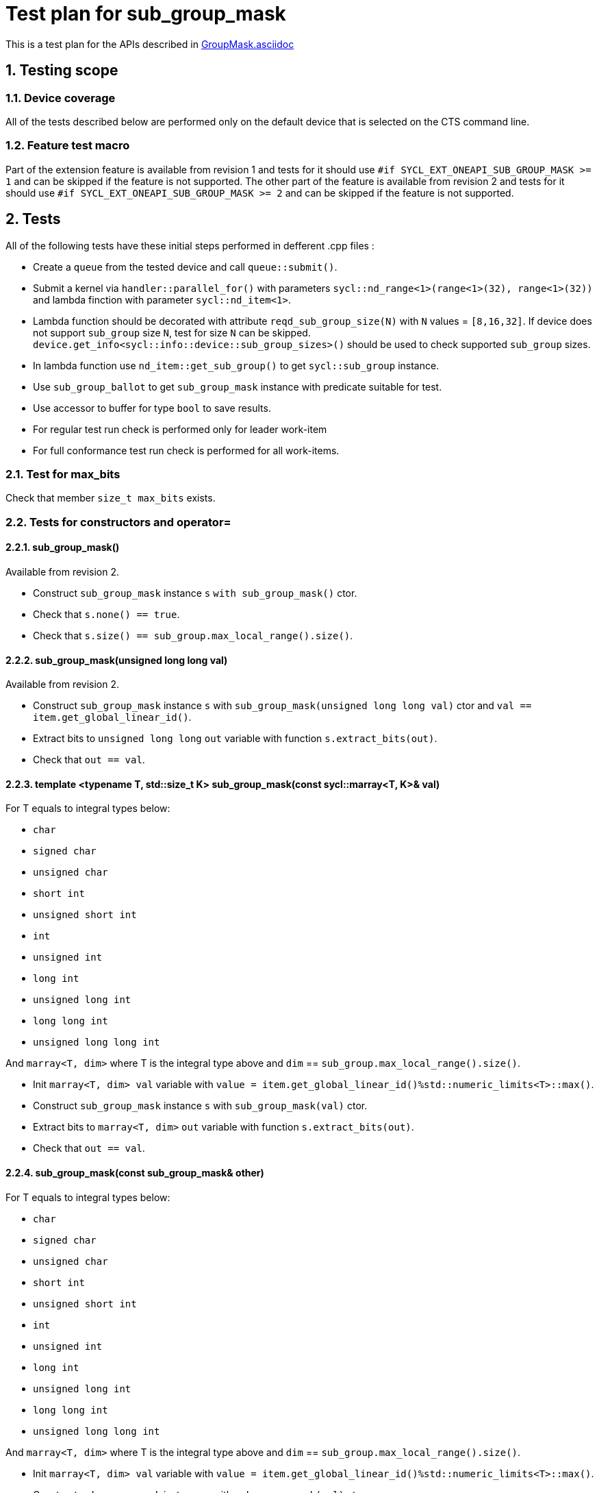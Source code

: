 :sectnums:
:xrefstyle: short

= Test plan for sub_group_mask

This is a test plan for the APIs described in
https://github.com/intel/llvm/blob/sycl/sycl/doc/extensions/GroupMask/GroupMask.asciidoc[GroupMask.asciidoc]


== Testing scope

=== Device coverage

All of the tests described below are performed only on the default device that
is selected on the CTS command line.

=== Feature test macro

Part of the extension feature is available from revision 1 and tests for it should use
`#if SYCL_EXT_ONEAPI_SUB_GROUP_MASK >= 1` and can be skipped if the feature is not supported.
The other part of the feature is available from revision 2 and tests for it should use
`#if SYCL_EXT_ONEAPI_SUB_GROUP_MASK >= 2` and can be skipped if the feature is not supported.

== Tests

All of the following tests have these initial steps performed in defferent .cpp files :

* Create a `queue` from the tested device and call `queue::submit()`.
* Submit a kernel via `handler::parallel_for()` with parameters `sycl::nd_range<1>(range<1>(32), range<1>(32))`
  and lambda finction with parameter `sycl::nd_item<1>`.
* Lambda function should be decorated with attribute `reqd_sub_group_size(N)` with `N` values = `[8,16,32]`.
  If device does not support `sub_group` size `N`, test for size `N` can be skipped.
  `device.get_info<sycl::info::device::sub_group_sizes>()` should be used
  to check supported `sub_group` sizes.
* In lambda function use `nd_item::get_sub_group()` to get `sycl::sub_group` instance.
* Use `sub_group_ballot` to get `sub_group_mask` instance with predicate suitable for test.
* Use accessor to buffer for type `bool` to save results.
* For regular test run check is performed only for leader work-item
* For full conformance test run check is performed for all work-items.

=== Test for max_bits

Check that member `size_t max_bits` exists.

=== Tests for constructors and operator=

==== sub_group_mask()

Available from revision 2.

* Construct `sub_group_mask` instance `s` `with sub_group_mask()` ctor.
* Check that `s.none() == true`.
* Check that `s.size() == sub_group.max_local_range().size()`.

==== sub_group_mask(unsigned long long val)

Available from revision 2.

* Construct `sub_group_mask` instance `s` with `sub_group_mask(unsigned long long val)` ctor
  and `val == item.get_global_linear_id()`.
* Extract bits to `unsigned long long` `out` variable with function `s.extract_bits(out)`.
* Check that `out == val`.

==== template <typename T, std::size_t K> sub_group_mask(const sycl::marray<T, K>& val)

For T equals to integral types below:

* `char`
* `signed char`
* `unsigned char`
* `short int`
* `unsigned short int`
* `int`
* `unsigned int`
* `long int`
* `unsigned long int`
* `long long int`
* `unsigned long long int`

And `marray<T, dim>` where T is the integral type above
and `dim` == `sub_group.max_local_range().size()`.

* Init `marray<T, dim> val` variable with `value = item.get_global_linear_id()%std::numeric_limits<T>::max()`.
* Construct `sub_group_mask` instance `s` with `sub_group_mask(val)` ctor.
* Extract bits to `marray<T, dim>` `out` variable with function `s.extract_bits(out)`.
* Check that `out == val`.

==== sub_group_mask(const sub_group_mask& other)

For T equals to integral types below:

* `char`
* `signed char`
* `unsigned char`
* `short int`
* `unsigned short int`
* `int`
* `unsigned int`
* `long int`
* `unsigned long int`
* `long long int`
* `unsigned long long int`

And `marray<T, dim>` where T is the integral type above
and `dim` == `sub_group.max_local_range().size()`.

* Init `marray<T, dim> val` variable with `value = item.get_global_linear_id()%std::numeric_limits<T>::max()`.
* Construct `sub_group_mask` instance `s` with `sub_group_mask(val)` ctor.
* Construct `sub_group_mask` instance `copy` with `sub_group_mask(s)` copy ctor.
* Extract bits to `marray<T, dim>` `out` variable with function `copy.extract_bits(out)`.
* Check that `out == val`.

==== sub_group_mask& operator=(const sub_group_mask& other)

For T equals to integral types below:

* `char`
* `signed char`
* `unsigned char`
* `short int`
* `unsigned short int`
* `int`
* `unsigned int`
* `long int`
* `unsigned long int`
* `long long int`
* `unsigned long long int`

And `marray<T, dim>` where T is the integral type above
and `dim` == `sub_group.max_local_range().size()`.

* Init `marray<T, dim> expexted` variable with `value = expected_val`.
* Init `marray<T, dim> changed` variable with `value = changed_val`.
* Construct `sub_group_mask` instance `e_mask` with `sub_group_mask(expected)` ctor.
* Construct `sub_group_mask` instance `ch_mask` with `sub_group_mask(changed)` copy ctor.
* Use `ch_mask = e_mask` to assign ch_mask instance with copy of e_mask.
* Extract bits to `marray<T, dim>` `out` variable with function `ch_mask.extract_bits(out)`.
* Check that `out == expected`.

=== Tests for Member Functions

==== Simple const member functions

Member functions from Table are checked with following steps:

* Use const instance of `sub_group_mask`.
* Check return type.
* Check that Expression returns Exprected value.

[%header,cols="2,2,1,1,2,2"]
|===
|Function
|Revision
|Predicate
|Return type
|Expression
|Expected value

|`operator[](id<1> id) const`
|1
|`sub_group.get_local_id().size_t()%2 == 0`
|`bool`
|`sub_group_mask[id(N)]` for `N = 0...sub_group_mask.size - 1`
|`N%2 == 0`

|`test(id<1> id) const`
|1
|`sub_group.get_local_id().size_t()%2 == 0`
|`bool`
|`sub_group_mask.test(id(N))` for `N = 0...sub_group_mask.size - 1`
|`N%2 == 0`

|`all() const`
|1
|`sub_group.get_local_id().size_t()%2 == 0`
|`bool`
|`sub_group_mask.all()`
|`false`

|`all() const`
|1
|`true`
|`bool`
|`sub_group_mask.all()`
|`true`

|`any() const`
|1
|`sub_group.get_local_id().size_t()%2 == 0`
|`bool`
|`sub_group_mask.any()`
|`true`

|`any() const`
|1
|`false`
|`bool`
|`sub_group_mask.any()`
|`false`

|`none() const`
|1
|`sub_group.get_local_id().size_t()%2 == 0`
|`bool`
|`sub_group_mask.none()`
|`false`

|`none() const`
|1
|`false`
|`bool`
|`sub_group_mask.none()`
|`true`

|`count() const`
|1
|`sub_group.get_local_id().size_t() < sub_group.get_local_range().size_t()/2`
|`uint32_t`
|`sub_group_mask.count()`
|`sub_group.get_local_range().size()/2`

|`size() const`
|1
|`true`
|`uint32_t`
|`sub_group_mask.size()`
|`sub_group.get_local_range().size()`

|`find_low() const`
|1
|`sub_group.get_local_id().size_t() > sub_group.get_local_range().size_t()/2 - 1`
|`id<1>`
|`sub_group_mask.find_low()`
|`id(sub_group.get_local_range().size()/2)`

|`find_low() const`
|1
|`false`
|`id<1>`
|`sub_group_mask.find_low()`
|`id(sub_group.get_local_range().size())`

|`find_high() const`
|1
|`sub_group.get_local_id().size_t() < sub_group.get_local_range().size_t()/2`
|`id<1>`
|`sub_group_mask.find_high()`
|`id(sub_group.get_local_range().size_t()/2 - 1)`

|`find_high() const`
|1
|`false`
|`id<1>`
|`sub_group_mask.find_high()`
|`id(sub_group.get_local_range().size_t())`
|===

==== operator[](id<1> id)

* Use non-const instance of `sub_group_mask`.
* Use Predicate `sub_group.get_local_id().size_t()%2 == 0`.
* Check that return type is `sub_group_mask::reference`.
* Check that `sub_group_mask[id(N)]` for `N = 0...sub_group_mask.size() - 1`
  refers to value equal to `N%2 == 0`

To check `sub_group_mask::reference` functionality:

* If `N%5 == 0` try to assign opposite value to `sub_group_mask[id(N)]`
  and then check that `sub_group_mask.test(id(N))` equals `N%2 =! 0`.
* If `N%5 == 1` try to assign `sub_group_mask[id(N+1)]` to `sub_group_mask[id(N)]`
  and then check that `sub_group_mask.test(id(N))` equals `(N+1)%2 == 0`.
* If `N%5 == 2` check that `~sub_group_mask[id(N)]` equals `N%2 != 0`.
* If `N%5 == 3` check that `(bool)sub_group_mask[id(N)]` equals `N%2 == 0`.
* If `N%5 == 4` try to use `sub_group_mask[id(N)].flip()`, check that return type is
  `sub_group_mask::reference&`, check that `sub_group_mask.test(id(N))` equals `N%2 =! 0`.

==== insert_bits(const T bits, id<1> pos = 0)

For T equals to integral types below:

* `char`
* `signed char`
* `unsigned char`
* `short int`
* `unsigned short int`
* `int`
* `unsigned int`
* `long int`
* `unsigned long int`
* `long long int`
* `unsigned long long int`

And `marray<T, dim>` where T is the integral type above
and `dim` is `2`, `5`, and `10`.

For `N = 0...sub_group_mask.size() - 1`:

* Use non-const instance of `sub_group_mask`.
* Use Predicate `sub_group.get_local_id().size_t()%3 == 0`.
* Check that return type is `void`.
* Use insert_bits(bits, id(N)) with `bits = 0b1010...`
* For `K = 0 ... N - 1` check that `sub_group_mask.test(id(K))` equals `K%3 == 0`
* For `K = N ... N + CHAR_BIT * sizeof(T) - 1`
  check that `sub_group_mask.test(id(K))` equals `(N-K)%2 == 1`
* If `N + CHAR_BIT * sizeof(T) < sub_group_mask.size()`
  for `K = N + CHAR_BIT * sizeof(T) ... sub_group_mask.size() - 1`
  check that `sub_group_mask.test(id(K))` equals `K%3 == 0`

==== extract_bits(T &out, id<1> pos = 0) const

For T equals to integral types below:

* `char`
* `signed char`
* `unsigned char`
* `short int`
* `unsigned short int`
* `int`
* `unsigned int`
* `long int`
* `unsigned long int`
* `long long int`
* `unsigned long long int`

And `marray<T, dim>` where T is the integral type above
and `dim` is `2`, `5`, and `10`.

For `N = 0...sub_group_mask.size() - 1`:

* Use const instance of `sub_group_mask`.
* Use Predicate `sub_group.get_local_id().size_t()%2 != 0`.
* Check that return type is `void`.
* Use extract_bits(id(N))
* If `N + CHAR_BIT * sizeof(T) < sub_group_mask.size()` check that out is `0b1010...`
* Otherwise check that out's first `sub_group_mask.size() - N` bits are `10..` and the rest is zero.

==== set()

* Use non-const instance of `sub_group_mask`.
* Use Predicate `sub_group.get_local_id().size_t()%2 == 0`.
* Check that return type is `void`.
* Use set().
* Check that `sub_group_mask.test(id(N))` for `N = 0...sub_group_mask.size() - 1`
  equals `true`.

==== set(id<1> id, bool value = true)

* Use non-const instance of `sub_group_mask`.
* Use Predicate `sub_group.get_local_id().size_t()%2 == 0`.
* Check that return type is `void`.
* for `N = 0...sub_group_mask.size() - 1` use set(id(N), true) if `N%3 == 0` and
  set(id(N), false) if `N%3 == 1`
* Check that `sub_group_mask.test(id(N))` for `N = 0...sub_group_mask.size() - 1`
  equals `true` if `N%3 == 0`,  `false` if N%3 == 1 and `N%2 == 0` if `N%3 == 2`

==== reset()

* Use non-const instance of `sub_group_mask`.
* Use Predicate `sub_group.get_local_id().size_t()%2 == 0`.
* Check that return type is `void`.
* Use reset().
* Check that `sub_group_mask.test(id(N))` for `N = 0...sub_group_mask.size() - 1`
  equals `false`.

==== reset(id<1> id)

* Use non-const instance of `sub_group_mask`.
* Use Predicate `sub_group.get_local_id().size_t()%2 == 0`.
* Check that return type is `void`.
* for `N = 0...sub_group_mask.size() - 1` use reset(id(N)) if `N%3 == 0`.
* Check that `sub_group_mask.test(id(N))` for `N = 0...sub_group_mask.size() - 1`
  equals `false` if `N%3 == 0`, and equals `N%2 == 0` otherwise.

==== reset_low()

* Use non-const instance of `sub_group_mask`.
* Use Predicate `sub_group.get_local_id().size_t() > sub_group.get_local_range().size_t()/2`.
* Check that return type is `void`.
* Save result for low = find_low().
* Use reset_low().
* Check that sub_group_mask[low] refers to `false`.
* Check that `sub_group_mask.test(id(N))` for `N = 0...sub_group_mask.size() - 1`
  equals `false` if `N > sub_group.get_local_range().size_t()/2 + 1` and `true` otherwise.

==== reset_high()

* Use non-const instance of `sub_group_mask`.
* Use Predicate `sub_group.get_local_id().size_t() < sub_group.get_local_range().size_t()/2`.
* Check that return type is `void`.
* Save result for high = find_high().
* Use reset_high().
* Check that sub_group_mask[high] refers to `false`.
* Check that `sub_group_mask.test(id(N))` for `N = 0...sub_group_mask.size() - 1`
  equals `true` if `N < sub_group.get_local_range().size_t()/2 - 1` and `false` otherwise.

==== flip()

* Use non-const instance of `sub_group_mask`.
* Use Predicate `sub_group.get_local_id().size_t()%2 == 0`.
* Check that return type is `void`.
* Use flip().
* Check that `sub_group_mask.test(id(N))` for `N = 0...sub_group_mask.size() - 1`
  equals `N%2 =! 0`.

==== flip(id<1> id)

* Use non-const instance of `sub_group_mask`.
* Use Predicate `sub_group.get_local_id().size_t()%2 == 0`.
* Check that return type is `void`.
* Use flip(sub_group.get_local_id()).
* Check that `sub_group_mask.test(id(N))` for `N = 0...sub_group_mask.size() - 1`
  equals `N%2 == 0` if id(N) != sub_group.get_local_id().
* Check that `sub_group_mask.test(sub_group.get_local_id())`
  equals `sub_group.get_local_id().size_t()%2 != 0`

==== operator==(const sub_group_mask rhs) const

* Use const instance of `sub_group_mask`.
* Use Predicate `sub_group.get_local_id().size_t()%2 == 0`.
* For const rhs sub_group_mask use Predicate `sub_group.get_local_id().size_t()%2 == 0`.
* Check that return type is `bool`.
* Check that result is `true`.

* Use const instance of `sub_group_mask`.
* Use Predicate `sub_group.get_local_id().size_t()%2 == 0`.
* For rhs sub_group_mask use Predicate `sub_group.get_local_id().size_t()%2 != 0`.
* Check that return type is `bool`.
* Check that result is `false`.

==== operator!=(const sub_group_mask rhs) const

* Use const instance of `sub_group_mask`.
* Use Predicate `sub_group.get_local_id().size_t()%2 == 0`.
* For const rhs sub_group_mask use Predicate `sub_group.get_local_id().size_t()%2 == 0`.
* Check that return type is `bool`.
* Check that result is `false`.

* Use const instance of `sub_group_mask`.
* Use Predicate `sub_group.get_local_id().size_t()%2 == 0`.
* For const rhs sub_group_mask use Predicate `sub_group.get_local_id().size_t()%2 != 0`.
* Check that return type is `bool`.
* Check that result is `true`.

==== operator &=(const sub_group_mask rhs)

* Use non-const instance of `sub_group_mask`.
* Use Predicate `sub_group.get_local_id().size_t()%2 == 0`.
* For const rhs sub_group_mask use Predicate `true`.
* Use operator &=(rhs).
* Check that `sub_group_mask.test(id(N))` for `N = 0...sub_group_mask.size() - 1`
  equals `N%2 == 0`.

* Use non-const instance of `sub_group_mask`.
* Use Predicate `sub_group.get_local_id().size_t()%2 == 0`.
* For const rhs sub_group_mask use Predicate `false`.
* Use operator &=(rhs)
* Check that `sub_group_mask.test(id(N))` for `N = 0...sub_group_mask.size() - 1`
  equals `false`.

==== operator |=(const sub_group_mask rhs)

* Use non-const instance of `sub_group_mask`.
* Use Predicate `sub_group.get_local_id().size_t()%2 == 0`.
* For const rhs sub_group_mask use Predicate `true`.
* Use operator |=(rhs)
* Check that `sub_group_mask.test(id(N))` for `N = 0...sub_group_mask.size() - 1`
  equals `true`.

* Use non-const instance of `sub_group_mask`.
* Use Predicate `sub_group.get_local_id().size_t()%2 == 0`.
* For const rhs sub_group_mask use Predicate `false`.
* Use operator |=(rhs)
* Check that `sub_group_mask.test(id(N))` for `N = 0...sub_group_mask.size() - 1`
  equals `N%2 == 0`.

==== operator ^=(const sub_group_mask rhs)

* Use non-const instance of `sub_group_mask`.
* Use Predicate `sub_group.get_local_id().size_t()%2 == 0`.
* For const rhs sub_group_mask use Predicate `true`.
* Use operator ^=(rhs)
* Check that `sub_group_mask.test(id(N))` for `N = 0...sub_group_mask.size() - 1`
  equals `N%2 != 0`.

* Use non-const instance of `sub_group_mask`.
* Use Predicate `sub_group.get_local_id().size_t()%2 == 0`.
* For const rhs sub_group_mask use Predicate `false`.
* Use operator ^=(rhs)
* Check that `sub_group_mask.test(id(N))` for `N = 0...sub_group_mask.size() - 1`
  equals `N%2 == 0`.

==== operator <\<=(size_t shift) const

For `shift = 0...sub_group_mask.size() - 1`:

* Use const instance of `sub_group_mask`.
* Use Predicate `sub_group.get_local_id().size_t()%3 == 0`.
* Use operator <\<=(shift)
* Check that `sub_group_mask.test(id(N))` for
  `N = shift...sub_group_mask.size() - 1`  equals `(N - shift)%3 == 0`.
* Check that `sub_group_mask.test(id(N))` for `N = 0...shift - 1`
  equals `false`.


==== operator >>=(size_t shift) const

For `shift = 0...sub_group_mask.size() - 1`:

* Use const instance of `sub_group_mask`.
* Use Predicate `sub_group.get_local_id().size_t()%3 == 0`.
* Use operator >>=(shift)
* Check that `sub_group_mask.test(id(N))` for
  `N = sub_group_mask.size() - shift...sub_group_mask.size() - 1`  equals `false`.
* Check that `sub_group_mask.test(id(N))` for `N = 0...sub_group_mask.size() - shift - 1`
  equals `(N + shift)%3 == 0`.

==== operator ~() const

* Use const instance of `sub_group_mask`.
* Use Predicate `sub_group.get_local_id().size_t()%2 == 0`.
* Check that return type is `sub_group_mask`.
* Get new `sub_group_mask` with operator ~()
* Check that for new `sub_group_mask` `sub_group_mask.test(id(N))` for `N = 0...sub_group_mask.size() - 1`
  equals `N%2 != 0`.

==== operator <<(size_t shift)

For `shift = 0...sub_group_mask.size() - 1`:

* Use non-const instance of `sub_group_mask`.
* Use Predicate `sub_group.get_local_id().size_t()%3 == 0`.
* Get new `sub_group_mask` with operator <<(shift)
* Check that for new `sub_group_mask` `sub_group_mask.test(id(N))` for
  `N = shift...sub_group_mask.size() - 1`  equals `(N - shift)%3 != 0`.
* Check that for new `sub_group_mask` `sub_group_mask.test(id(N))` for `N = 0...shift - 1`
  equals `false`.


==== operator >>(size_t shift)

For `shift = 0...sub_group_mask.size() - 1`:

* Use non-const instance of `sub_group_mask`.
* Use Predicate `sub_group.get_local_id().size_t()%3 == 0`.
* Get new `sub_group_mask` with operator >>(shift)
* Check that for new `sub_group_mask` `sub_group_mask.test(id(N))` for
  `N = sub_group_mask.size() - shift...sub_group_mask.size() - 1`  equals `false`.
* Check that for new `sub_group_mask` `sub_group_mask.test(id(N))` for `N = 0...sub_group_mask.size() - shift - 1`
  equals `(N + shift)%3 != 0`.

=== Tests for non-member functions

==== operator &(const sub_group_mask& lhs, const sub_group_mask& rhs)

* Use const instances of `sub_group_mask`.
* For lhs sub_group_mask use Predicate `sub_group.get_local_id().size_t()%2 == 0`.
* For rhs sub_group_mask use Predicate `true`.
* Use operator &(const sub_group_mask& lhs, const sub_group_mask& rhs).
* Check that return type is `sub_group_mask`
* Check that for resulting `sub_group_mask` `sub_group_mask.test(id(N))` for `N = 0...sub_group_mask.size() - 1`
  equals `N%2 == 0`.

* Use const instances of `sub_group_mask`.
* For lhs sub_group_mask use Predicate `sub_group.get_local_id().size_t()%2 == 0`.
* For rhs sub_group_mask use Predicate `false`.
* Use operator &(const sub_group_mask& lhs, const sub_group_mask& rhs).
* Check that for resulting `sub_group_mask` `sub_group_mask.test(id(N))` for `N = 0...sub_group_mask.size() - 1`
  equals `false`.

==== operator |(const sub_group_mask& lhs, const sub_group_mask& rhs)

* Use const instances of `sub_group_mask`.
* For lhs sub_group_mask use Predicate `sub_group.get_local_id().size_t()%2 == 0`.
* For rhs sub_group_mask use Predicate `true`.
* Use operator |=(rhs)
* Check that return type is `sub_group_mask`
* Check that for resulting `sub_group_mask` `sub_group_mask.test(id(N))` for `N = 0...sub_group_mask.size() - 1`
  equals `true`.

* Use const instances of `sub_group_mask`.
* For lhs sub_group_mask use Predicate `sub_group.get_local_id().size_t()%2 == 0`.
* For rhs sub_group_mask use Predicate `false`.
* Use operator |=(rhs)
* Check that for resulting `sub_group_mask` `sub_group_mask.test(id(N))` for `N = 0...sub_group_mask.size() - 1`
  equals `N%2 == 0`.

==== operator ^(const sub_group_mask& lhs, const sub_group_mask& rhs)

* Use const instances of `sub_group_mask`.
* For lhs sub_group_mask use Predicate `sub_group.get_local_id().size_t()%2 == 0`.
* For rhs sub_group_mask use Predicate `true`.
* Use operator ^=(rhs)
* Check that for resulting `sub_group_mask` `sub_group_mask.test(id(N))` for `N = 0...sub_group_mask.size() - 1`
  equals `N%2 != 0`.

* Use const instances of `sub_group_mask`.
* For lhs sub_group_mask use Predicate `sub_group.get_local_id().size_t()%2 == 0`.
* For rhs sub_group_mask use Predicate `false`.
* Use operator ^=(rhs)
* Check that return type is `sub_group_mask`
* Check that for resulting `sub_group_mask` `sub_group_mask.test(id(N))` for `N = 0...sub_group_mask.size() - 1`
  equals `N%2 == 0`.
